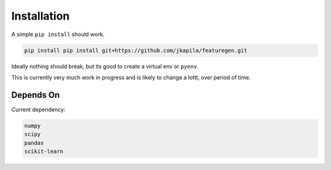 .. _installation:

============
Installation
============


A simple ``pip install`` should work.

.. code:: none

    pip install pip install git+https://github.com/jkapila/featuregen.git

Ideally nothing should break, but its good to create a virtual env or ``pyenv``.

This is currently very much work in progress and is likely to change a lottt, over period of time.


.. _dependson:

Depends On
============

Current dependency:

.. code:: bash

	numpy
	scipy
	pandas
	scikit-learn

